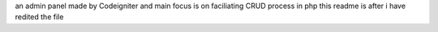 an admin panel made by Codeigniter and main focus is on faciliating CRUD process in php this readme is after i have redited the file